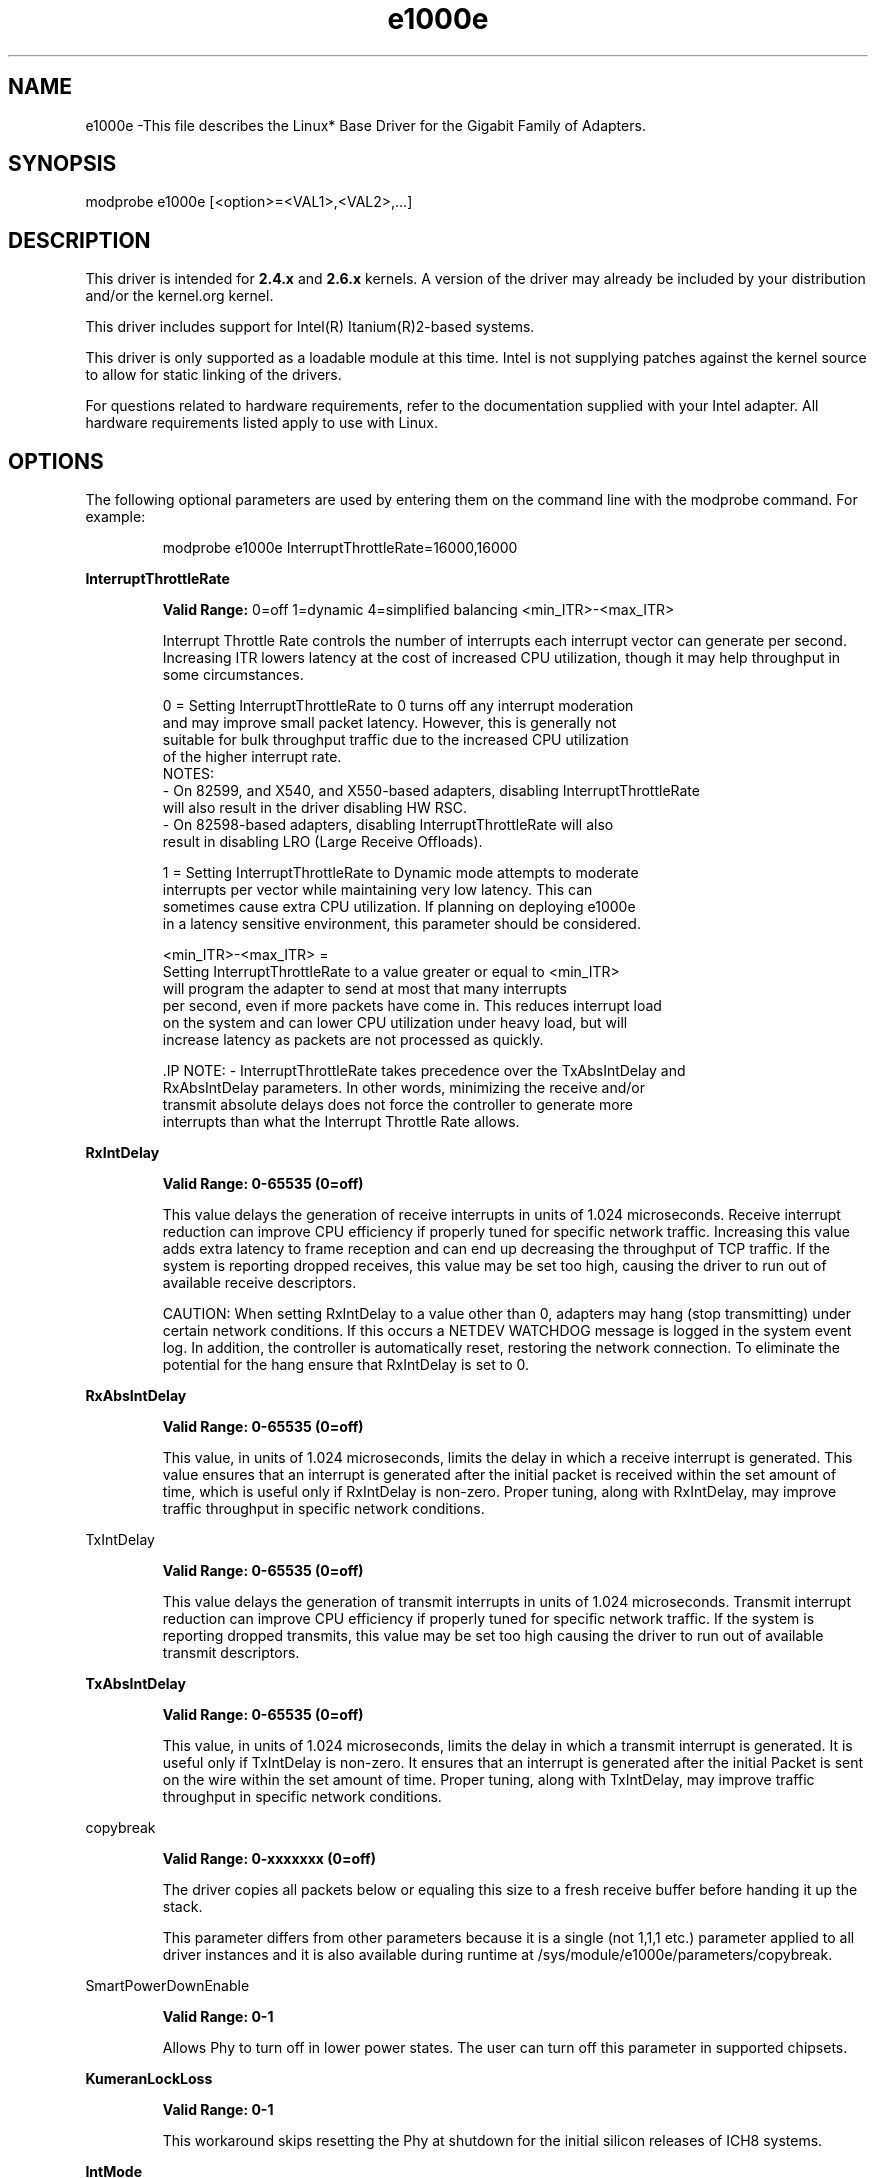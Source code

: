 .\" LICENSE
.\"
.\" This software program is released under the terms of a license agreement between you ('Licensee') and Intel. Do not use or load this software or any associated materials (collectively, the 'Software') until you have carefully read the full terms and conditions of the LICENSE located in this software package. By loading or using the Software, you agree to the terms of this Agreement. If you do not agree with the terms of this Agreement, do not install or use the Software.
.\"
.\" * Other names and brands may be claimed as the property of others.
.\"
.
.TH e1000e 1 "December 10, 2015"
.SH NAME
e1000e \-This file describes the Linux* Base Driver
for the Gigabit Family of Adapters.
.SH SYNOPSIS
.PD 0.4v
modprobe e1000e [<option>=<VAL1>,<VAL2>,...]
.PD 1v
.SH DESCRIPTION
This driver is intended for \fB2.4.x\fR and \fB2.6.x\fR kernels. A version of the driver may already be included by your distribution and/or the kernel.org kernel.

This driver includes support for Intel(R) Itanium(R)2-based systems.
.LP
This driver is only supported as a loadable module at this time. Intel is not supplying patches against the kernel source to allow for static linking of the drivers.


For questions related to hardware requirements, refer to the documentation
supplied with your Intel adapter. All hardware requirements listed apply to
use with Linux.
.SH OPTIONS
The following optional parameters are used by entering them on the
command line with the modprobe command.
For example:
.IP
modprobe e1000e InterruptThrottleRate=16000,16000
.LP
.B InterruptThrottleRate
.IP
.B Valid Range:
0=off
1=dynamic
4=simplified balancing
<min_ITR>-<max_ITR>
.IP
Interrupt Throttle Rate controls the number of interrupts each interrupt
vector can generate per second. Increasing ITR lowers latency at the cost of
increased CPU utilization, though it may help throughput in some circumstances.
.IP
0 = Setting InterruptThrottleRate to 0 turns off any interrupt moderation
  and may improve small packet latency. However, this is generally not
  suitable for bulk throughput traffic due to the increased CPU utilization
  of the higher interrupt rate.
  NOTES:
  - On 82599, and X540, and X550-based adapters, disabling InterruptThrottleRate
    will also result in the driver disabling HW RSC.
  - On 82598-based adapters, disabling InterruptThrottleRate will also
    result in disabling LRO (Large Receive Offloads).
.IP
1 = Setting InterruptThrottleRate to Dynamic mode attempts to moderate
  interrupts per vector while maintaining very low latency. This can
  sometimes cause extra CPU utilization. If planning on deploying e1000e
  in a latency sensitive environment, this parameter should be considered.
.IP
<min_ITR>-<max_ITR> =
  Setting InterruptThrottleRate to a value greater or equal to <min_ITR>
  will program the adapter to send at most that many interrupts
  per second, even if more packets have come in. This reduces interrupt load
  on the system and can lower CPU utilization under heavy load, but will
  increase latency as packets are not processed as quickly.

 .IP
NOTE:
- InterruptThrottleRate takes precedence over the TxAbsIntDelay and
  RxAbsIntDelay parameters. In other words, minimizing the receive and/or
  transmit absolute delays does not force the controller to generate more
  interrupts than what the Interrupt Throttle Rate allows.
.LP
.B RxIntDelay
.IP
.B Valid Range: 0-65535 (0=off)
.IP
This value delays the generation of receive interrupts in units of 1.024
microseconds. Receive interrupt reduction can improve CPU efficiency if
properly tuned for specific network traffic. Increasing this value adds extra
latency to frame reception and can end up decreasing the throughput of TCP
traffic. If the system is reporting dropped receives, this value may be set
too high, causing the driver to run out of available receive descriptors.
.IP
CAUTION: When setting RxIntDelay to a value other than 0, adapters may hang
(stop transmitting) under certain network conditions. If this occurs a NETDEV
WATCHDOG message is logged in the system event log. In addition, the
controller is automatically reset, restoring the network connection. To
eliminate the potential for the hang ensure that RxIntDelay is set to 0.
.LP

.LP
.B RxAbsIntDelay
.IP
.B Valid Range: 0-65535 (0=off)
.IP
This value, in units of 1.024 microseconds, limits the delay in which a
receive interrupt is generated. This value ensures that an interrupt is
generated after the initial packet is received within the set amount of time,
which is useful only if RxIntDelay is non-zero. Proper tuning, along with
RxIntDelay, may improve traffic throughput in specific network conditions.
.LP
TxIntDelay
.IP
.B Valid Range: 0-65535 (0=off)
.IP
This value delays the generation of transmit interrupts in units of 1.024
microseconds. Transmit interrupt reduction can improve CPU efficiency if
properly tuned for specific network traffic. If the system is reporting
dropped transmits, this value may be set too high causing the driver to run
out of available transmit descriptors.
.LP
.B TxAbsIntDelay
.IP
.B Valid Range: 0-65535 (0=off)
.IP
This value, in units of 1.024 microseconds, limits the delay in which a
transmit interrupt is generated. It is useful only if TxIntDelay is non-zero.
It ensures that an interrupt is generated after the initial Packet is sent on
the wire within the set amount of time. Proper tuning, along with TxIntDelay,
may improve traffic throughput in specific network conditions.
.LP
copybreak
.IP
.B Valid Range: 0-xxxxxxx (0=off)
.IP
The driver copies all packets below or equaling this size to a fresh receive
buffer before handing it up the stack.
.IP
This parameter differs from other parameters because it is a single (not 1,1,1
etc.) parameter applied to all driver instances and it is also available
during runtime at /sys/module/e1000e/parameters/copybreak.
.LP
SmartPowerDownEnable
.IP
.B Valid Range: 0-1
.IP
Allows Phy to turn off in lower power states. The user can turn off this
parameter in supported chipsets.
.LP
.B KumeranLockLoss
.IP
.B Valid Range: 0-1
.IP
This workaround skips resetting the Phy at shutdown for the initial silicon
releases of ICH8 systems.
.LP
.B IntMode
.IP
.B Valid Range: 0-2 (0 = Legacy Int, 1 = MSI and 2 = MSI-X)
.IP
IntMode controls allow load time control over the type of interrupt
registered for by the driver. MSI-X is required for multiple queue
support, and some kernels and combinations of kernel .config options
will force a lower level of interrupt support.
'cat /proc/interrupts' will show different values for each type of interrupt.
.LP
.B CrcStripping
.IP
.B Valid Range: 0-1
.IP
Strip the CRC from received packets before sending up the network stack. If
you have a machine with a BMC enabled but cannot receive IPMI traffic after
loading or enabling the driver, try disabling this feature.
.LP
.B EEE (Energy Efficient Ethernet)
.IP
.B Valid Range: 0-1
.IP
0 = Disables EEE
.IP
1 = Enables EEE
.IP
A link between two EEE-compliant devices will result in periodic bursts of data followed by periods where the link is in an idle state. This Low Power Idle (LPI) state is supported at 1 Gbps and 100 Mbps link speeds.

NOTES:
- EEE support requires auto-negotiation.
- Both link partners must support EEE.
- EEE is not supported on all Intel(R) Ethernet Network devices or at all link speeds.

Example:
ethtool --show-eee devname
ethtool --set-eee devname [eee on|off]
.LP
.B Node
.IP
.B Valid Range: 0-n
.IP
0 - n: where n is the number of the NUMA node that should be used to allocate
memory for this adapter port.
.IP
-1: uses the driver default of allocating memory on whichever processor is
running modprobe.
.IP
The Node parameter allows you to choose which NUMA node you want to have the
adapter allocate memory from. All driver structures, in-memory queues, and
receive buffers will be allocated on the node specified. This parameter is
only useful when interrupt affinity is specified; otherwise, part of the
interrupt time could run on a different core than where the memory is
allocated causing slower memory access and impacting throughput, CPU, or both.
.SH Jumbo Frames
.LP
Jumbo Frames support is enabled by changing the Maximum Transmission Unit (MTU) to a value larger than the default value of 1500.

Use the ifconfig command to increase the MTU size. For example, enter the following where <x> is the interface number:

   ifconfig eth<x> mtu 9000 up
Alternatively, you can use the ip command as follows:
   ip link set mtu 9000 dev eth<x>
   ip link set up dev eth<x>

.LP
NOTE: The maximum MTU setting for Jumbo Frames is 8996. This value coincides with the maximum Jumbo Frames size of 9018 bytes.

NOTE: Using Jumbo frames at 10 or 100 Mbps is not supported and may result in poor performance or loss of link.

NOTE: Packet loss may have a greater impact on throughput when you use jumbo frames. If you observe a drop in performance after enabling jumbo frames, enabling flow control may mitigate the issue.
See the section "Jumbo Frames" in the Readme.
.SH ethtool
.LP
The driver utilizes the ethtool interface for driver configuration and diagnostics, as well as displaying statistical information. The latest ethtool version is required for this functionality. Download it at:
http://ftp.kernel.org/pub/software/network/ethtool/


.SH SPEED AND DUPLEX SETTINGS
In addressing speed and duplex configuration issues, you need to distinguish between copper-based adapters and fiber-based adapters.

In the default mode, an Intel(R) Ethernet Network Adapter using copper connections will attempt to auto-negotiate with its link partner to determine the best setting. If the adapter cannot establish link with the link partner using auto-negotiation, you may need to manually configure the adapter and link partner to identical settings to establish link and pass packets. This should only be needed when attempting to link with an older switch that does not support auto-negotiation or one that has been forced to a specific speed or duplex mode. Your link partner must match the setting you choose. 1 Gbps speeds and higher cannot be forced. Use the autonegotiation advertising setting to manually set devices for 1 Gbps and higher.

Speed, duplex, and autonegotiation advertising are configured through the ethtool* utility. ethtool is included with all versions of Red Hat after Red Hat 7.2. For the latest version, download and install ethtool from the following website:

   http://ftp.kernel.org/pub/software/network/ethtool/

Caution: Only experienced network administrators should force speed and duplex or change autonegotiation advertising manually. The settings at the switch must always match the adapter settings. Adapter performance may suffer or your adapter may not operate if you configure the adapter differently from your switch.

An Intel(R) Ethernet Network Adapter using fiber-based connections, however, will not attempt to auto-negotiate with its link partner since those adapters operate only in full duplex and only at their native speed.

.SH NAPI
.LP
NAPI (Rx polling mode) is supported in the e1000e driver.
.LP
To disable NAPI, compile the driver module, passing in a configuration option:
# make CFLAGS_EXTRA=-DE1000E_NO_NAPI install
.LP
For more information on NAPI, see
https://www.linuxfoundation.org/collaborate/workgroups/networking/napi
.SH SUPPORT
.LP
For additional information regarding building and installation, see the
README
included with the driver.
For general information, go to the Intel support website at:
.B http://www.intel.com/support/
.LP
If an issue is identified with the released source code on a supported kernel with a supported adapter, email the specific information related to the issue to e1000-devel@lists.sf.net.
.LP

